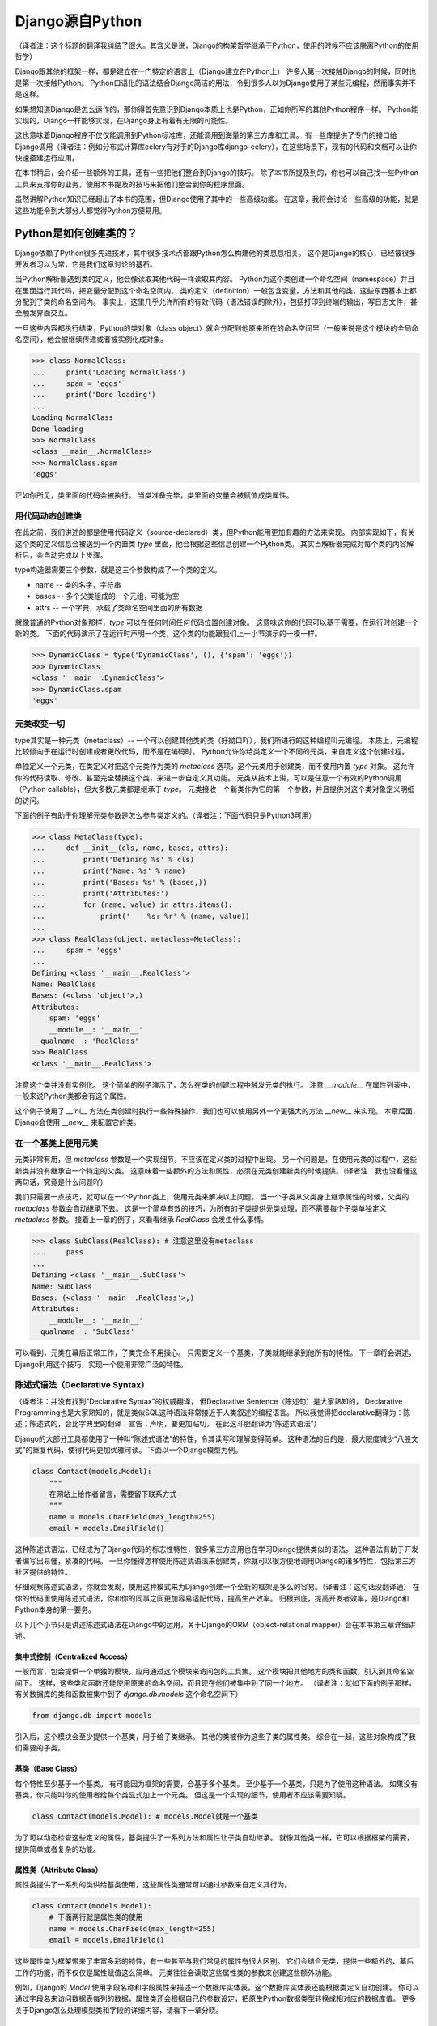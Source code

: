 Django源自Python
****************

（译者注：这个标题的翻译我纠结了很久。其含义是说，Django的构架哲学继承于Python，使用的时候不应该脱离Python的使用哲学）

Django跟其他的框架一样，都是建立在一门特定的语言上（Django建立在Python上）
许多人第一次接触Django的时候，同时也是第一次接触Python。
Python口语化的语法结合Django简洁的用法，令到很多人以为Django使用了某些元编程，然而事实并不是这样。

如果想知道Django是怎么运作的，那你得首先意识到Django本质上也是Python，正如你所写的其他Python程序一样。
Python能实现的，Django一样能够实现，在Django身上有着有无限的可能性。

这也意味着Django程序不仅仅能调用到Python标准库，还能调用到海量的第三方库和工具。
有一些库提供了专门的接口给Django调用（译者注：例如分布式计算库celery有对于的Django库django-celery），在这些场景下，现有的代码和文档可以让你快速搭建运行应用。

在本书稍后，会介绍一些额外的工具，还有一些把他们整合到Django的技巧。
除了本书所提及到的，你也可以自己找一些Python工具来支撑你的业务，使用本书提及的技巧来把他们整合到你的程序里面。

虽然讲解Python知识已经超出了本书的范围，但Django使用了其中的一些高级功能。
在这章，我将会讨论一些高级的功能，就是这些功能令到大部分人都觉得Python方便易用。

Python是如何创建类的？
===================

Django依赖了Python很多先进技术，其中很多技术点都跟Python怎么构建他的类息息相关。
这个是Django的核心，已经被很多开发者习以为常，它是我们这章讨论的基石。

当Python解析器遇到类的定义，他会像读取其他代码一样读取其内容。
Python为这个类创建一个命名空间（namespace）并且在里面运行其代码，把变量分配到这个命名空间内。
类的定义（definition）一般包含变量，方法和其他的类，这些东西基本上都分配到了类的命名空间内。
事实上，这里几乎允许所有的有效代码（语法错误的除外），包括打印到终端的输出，写日志文件，甚至触发界面交互。

一旦这些内容都执行结束，Python的类对象（class object）就会分配到他原来所在的命名空间里（一般来说是这个模块的全局命名空间），他会被继续传递或者被实例化成对象。

>>> class NormalClass:
...     print('Loading NormalClass')
...     spam = 'eggs'
...     print('Done loading')
...
Loading NormalClass
Done loading
>>> NormalClass
<class __main__.NormalClass>
>>> NormalClass.spam
'eggs'

正如你所见，类里面的代码会被执行。
当类准备完毕，类里面的变量会被赋值成类属性。

用代码动态创建类
--------------

在此之前，我们讲述的都是使用代码定义（source-declared）类，但Python能用更加有趣的方法来实现。
内部实现如下，有关这个类的定义信息会被送到一个内置类 *type* 里面，他会根据这些信息创建一个Python类。
其实当解析器完成对每个类的内容解析后，会自动完成以上步骤。

type构造器需要三个参数，就是这三个参数构成了一个类的定义。

- name -- 类的名字，字符串
- bases -- 多个父类组成的一个元组，可能为空
- attrs -- 一个字典，承载了类命名空间里面的所有数据

.. seealso::

    兼容性：Python2的新式类

    这章我们谈的其实是，自Python2.2引进的新式Python类（new-style class）。
    旧式类（old-style class）已经被Python3完全移除，但如果你还在使用Python2，你需要强制使用新式类。
    使用新式类很简单，只要保证你的类继承内置类型 *object* 即可。

    所有的Django类都继承自 *object*，所以你可以用上新式类的所有特性而不用做额外的工作。
    但是你依然需要清楚了解新式类与旧式类的区别。

就像普通的Python对象那样，*type* 可以在任何时间任何代码位置创建对象。
这意味这你的代码可以基于需要，在运行时创建一个新的类。
下面的代码演示了在运行时声明一个类，这个类的功能跟我们上一小节演示的一模一样。

>>> DynamicClass = type('DynamicClass', (), {'spam': 'eggs'})
>>> DynamicClass
<class '__main__.DynamicClass'>
>>> DynamicClass.spam
'eggs'

.. seealso::

    关于type()的注意事项

    手动使用type()创建类，很容易会出现重名的情况。
    即使类所在的模块位置，可以通过设置第三个参数attrs['__module__']来实现。
    虽然这些特性非常有用，本书后面章节将会展示，他是怎么令到内省（introspection）出现问题。

    你完全可以在同一个模块创建两个相同名字的类，但你的代码根本不能区分这两个相同名字的类（译者注：就像同一个变量被多次赋值那样）。
    在一些场景下这可能不是问题，但值得你留意。

元类改变一切
-----------

type其实是一种元类（metaclass）-- 一个可以创建其他类的类（好拗口吖），我们所进行的这种编程叫元编程。
本质上，元编程比较倾向于在运行时创建或者更改代码，而不是在编码时。
Python允许你给类定义一个不同的元类，来自定义这个创建过程。

单独定义一个元类，在类定义时把这个元类作为类的 *metaclass* 选项，这个元类用于创建类，而不使用内置 *type* 对象。
这允许你的代码读取、修改、甚至完全替换这个类，来进一步自定义其功能。
元类从技术上讲，可以是任意一个有效的Python调用（Python callable），但大多数元类都是继承于 *type*。
元类接收一个新类作为它的第一个参数，并且提供对这个类对象定义明细的访问。

下面的例子有助于你理解元类参数是怎么参与类定义的。（译者注：下面代码只是Python3可用）

>>> class MetaClass(type):
...     def __init__(cls, name, bases, attrs):
...         print('Defining %s' % cls)
...         print('Name: %s' % name)
...         print('Bases: %s' % (bases,))
...         print('Attributes:')
...         for (name, value) in attrs.items():
...             print('    %s: %r' % (name, value))
...
>>> class RealClass(object, metaclass=MetaClass):
...     spam = 'eggs'
...
Defining <class '__main__.RealClass'>
Name: RealClass
Bases: (<class 'object'>,)
Attributes:
    spam: 'eggs'
    __module__: '__main__'
__qualname__: 'RealClass'
>>> RealClass
<class '__main__.RealClass'>

注意这个类并没有实例化。
这个简单的例子演示了，怎么在类的创建过程中触发元类的执行。
注意 *__module__* 在属性列表中，一般来说Python类都会有这个属性。

这个例子使用了 *__ini__* 方法在类创建时执行一些特殊操作，我们也可以使用另外一个更强大的方法 *__new__* 来实现。
本章后面，Django会使用 *__new__* 来配置它的类。

.. seealso::

    兼容性：在Python2中使用元类

    Python3可以在类定义的时候直接传递参数，就像这里展示的 *metaclass* 参数一样。
    在Python2中，元类会被赋值到一个类变量　*__metaclass__* 里。
    事实上他们的效果一致，唯一的不同只是语法上的改变。

在一个基类上使用元类
------------------

元类非常有用，但 *metaclass* 参数是一个实现细节，不应该在定义类的过程中出现。
另一个问题是，在使用元类的过程中，这些新类并没有继承自一个特定的父类。
这意味着一些额外的方法和属性，必须在元类创建新类的时候提供。（译者注：我也没看懂这两句话，究竟是什么问题吖）

我们只需要一点技巧，就可以在一个Python类上，使用元类来解决以上问题。
当一个子类从父类身上继承属性的时候，父类的 *metaclass* 参数会自动继承下去。
这是一个简单有效的技巧，为所有的子类提供元类处理，而不需要每个子类单独定义 *metaclass* 参数。
接着上一章的例子，来看看继承 *RealClass* 会发生什么事情。

>>> class SubClass(RealClass): # 注意这里没有metaclass
...     pass
...
Defining <class '__main__.SubClass'>
Name: SubClass
Bases: (<class '__main__.RealClass'>,)
Attributes:
    __module__: '__main__'
__qualname__: 'SubClass'

可以看到，元类在幕后正常工作，子类完全不用操心。
只需要定义一个基类，子类就能继承到他所有的特性。
下一章将会讲述，Django利用这个技巧，实现一个使用非常广泛的特性。

陈述式语法（Declarative Syntax）
------------------------------

（译者注：并没有找到"Declarative Syntax"的权威翻译，
但Declarative Sentence（陈述句）是大家熟知的，
Declarative Programming也是大家熟知的，就是类似SQL这种语法非常接近于人类叙述的编程语言。
所以我觉得把declarative翻译为：陈述；陈述式的，会比字典里的翻译：宣告；声明，要更加贴切，
在此这斗胆翻译为“陈述式语法”）

Django的大部分工具都使用了一种叫“陈述式语法”的特性，令其读写和理解变得简单。
这种语法的目的是，最大限度减少“八股文式”的重复代码，使得代码更加优雅可读。
下面以一个Django模型为例。

.. code-block:: python

    class Contact(models.Model):
        """
        在网站上给作者留言，需要留下联系方式
        """
        name = models.CharField(max_length=255)
        email = models.EmailField()

这种陈述式语法，已经成为了Django代码的标志性特性，很多第三方应用也在学习Django提供类似的语法。
这种语法有助于开发者编写出易懂，紧凑的代码。
一旦你懂得怎样使用陈述式语法来创建类，你就可以很方便地调用Django的诸多特性，包括第三方社区提供的特性。

仔细观察陈述式语法，你就会发现，使用这种模式来为Django创建一个全新的框架是多么的容易。（译者注：这句话没翻译通）
在你的代码里使用陈述式语法，你和你的同事之间更加容易适配代码，提高生产效率。
归根到底，提高开发者效率，是Django和Python本身的第一要务。

以下几个小节只是讲述陈述式语法在Django中的运用，关于Django的ORM（object-relational mapper）会在本书第三章详细讲述。

集中式控制（Centralized Access）
^^^^^^^^^^^^^^^^^^^^^^^^^^^^^

一般而言，包会提供一个单独的模块，应用通过这个模块来访问包的工具集。
这个模块把其他地方的类和函数，引入到其命名空间下。
这样，这些类和函数还能使用原来的命名空间，而且现在他们被集中到了同一个地方。
（译者注：就如下面的例子那样，有关数据库的类和函数被集中到了 *django.db.models* 这个命名空间下）

.. code-block:: python

    from django.db import models

引入后，这个模块会至少提供一个基类，用于给子类继承。
其他的类被作为这些子类的属性类。
综合在一起，这些对象构成了我们需要的子类。

基类（Base Class）
^^^^^^^^^^^^^^^^

每个特性至少基于一个基类。
有可能因为框架的需要，会基于多个基类。
至少基于一个基类，只是为了使用这种语法。
如果没有基类，你只能叫你的使用者给每个类显式加上一个元类。
但这是一个实现的细节，使用者不应该需要知晓。

.. code-block:: python

    class Contact(models.Model): # models.Model就是一个基类

为了可以动态检查这些定义的属性，基类提供了一系列方法和属性让子类自动继承。
就像其他类一样，它可以根据框架的需要，提供简单或者复杂的功能。


属性类（Attribute Class）
^^^^^^^^^^^^^^^^^^^^^^^

属性类提供了一系列的类供给基类使用，这些属性类通常可以通过参数来自定义其行为。

.. code-block:: python

    class Contact(models.Model):
        # 下面两行就是属性类的使用
        name = models.CharField(max_length=255)
        email = models.EmailField()

这些属性类为框架带来了丰富多彩的特性，有一些甚至与我们常见的属性有很大区别。
它们会结合元类，提供一些额外的、幕后工作的功能，而不仅仅是属性赋值这么简单。
元类往往会读取这些属性类的参数来创建这些额外功能。

例如，Django的 *Model* 使用字段名称和字段属性来描述一个数据库实体表，这个数据库实体表还能根据类定义自动创建。
你可以通过字段名来访问数据表每列的数据，属性类还会根据自己的参数设定，把原生Python数据类型转换成相对应的数据库值。
更多关于Django怎么处理模型类和字段的详细内容，请看下一章分晓。

属性类排序
"""""""""

人们在使用陈述式语法的时候，有可能会感到困惑，因为Python字典是无序的，他并不能记录值被赋值的顺序。
在检视一个命名空间字典时，其实我们无法确认这些键的定义顺序（译者注：命名空间本质上就是一个字典，键就是里面定义的变量名称），当然我们还是有办法解决的。
如果框架需要遍历它的这些特殊属性，或者把这些属性展示给终端用户、程序员，那么，能以定义顺序来访问这些属性是有益处的。
这给了程序员一个控制属性顺序的机会，而不是任由程序语言来控制属性的顺序。

一个简单的解决方案是，让属性类自己来记录它们实例化的顺序，元类以此来排序。
当属性类都继承自一个特定的基类时，我们可以使用这个方法来记录属性类被实例化了多少次，并把次数赋值给属性类。

.. code-block:: python

    class BaseAttribute(object):
        creation_counter = 1
        def __init__(self):
            self.creation_counter = BaseAttribute.creation_counter
            BaseAttribute.creation_counter += 1

实例化的对象跟类不在同一个命名空间里，所以所有这个类的实例化对象都会有一个creation_counter属性，实例化时作为排序的依据。
解决属性类排序的方案有很多，但Django就是使用这个方法，来给模型和表单两者的字段排序。

类的定义
^^^^^^^


模块里面有了这些类， 我们创建一个应用类就简单多了，只需要定义一些子类和属性类。
不同框架的属性类名字有可能不一样，使用的时候，也会根据情况使用相应的类或者组合。
属性类还可能有一些保留名称，你在定义属性名称的时候不要使用这些保留名称，否则就会引起冲突，但是这种问题还是比较罕见的。
在你开发一个新框架时，如果用上这种陈述式语法，不建议设计使用保留名称。
一个通用原则是，开发者应该拥有最大的灵活性，而框架不应该干预。

.. code-block:: python

    from django.db import models

    class Contact(models.Model):
        """
        在网站上给作者留言，需要留下联系方式
        """
        name = models.CharField(max_length=255)
        email = models.EmailField()

上面这小段代码，框架已经把一大堆附加功能塞进新类 *Contact* 里，而不需要程序员手工来处理这个过程。
还需要注意的是，所有的这些属性类都是由同一个基础模块提供，并且实例化后赋值给模型。

一个类的定义有着无限潜力，不会仅限于框架提供的这些功能。
只要你写的是合法Python代码，你的类就可以包含大量的方法和其他属性，顺便混杂上框架提供的功能。

常见的鸭子类型（Duck Typing）协定
==============================

你可能已经听过这个古老的格言，“如果它走起路来像一只鸭子，叫起来像一只鸭子，那他就是一只鸭子”。
莎士比亚在写罗密欧与朱丽叶的时候，把这演绎得更加浪漫，“名称有什么关系？玫瑰不叫玫瑰，依然芳香如故。”。
上面反复强调的是，一个对象的名称并不影响它原本的功能。
其中心思想是，不管它身上已经贴了多少个标签，你都可以根据它的行为表现，合理认为它是什么东西。

在Python里，或者其他的一些语言，把这个概念扩展到了对象类型。
这时候，不再需要依赖某些基类或者接口，来定义一个对象可以做什么。
只要它实现了所需要的属性和方法，能够达到期望的目的就可以了。
在Python里一个广为人知的例子就是：*类文件对象（file-like object）* 。
任何对象只要实现了几个必要的方法，它就可以被视作Python文件对象。
利用这一点，很多库会返回他们自己的对象，其他函数可以把这些对象当作文件对象处理。
但同时这些对象又保留了一些特殊的属性，例如是否只读、被压缩、被加密、从某个互联网的源下载下来的，等等。

就像其他语言那样，同一个对象可以同时有多个接口，Python对象也可以同时有不止一种鸭子类型。
这并不是很常见，举个例子，在某些场景下，一个对象可能需要表现为一个字典，在其他场景下，需要表现为一个列表。
Django的 *HttpResponse* 对象就继承了这些行为（译者注：有时候是字典，有时候是列表），与此同时，还模仿了一个已打开（open）的文件对象。

在Django里，很多工具集都利用了鸭子类型，而不是定义一个特殊的基类。
这些工具集的特性定义了鸭子类型协议，为了使用到这些协议，对象必须提供相应的方法和属性。（译者注：什么分类协议？翻译不清楚了，这句话是我猜的）
大部分协议都可以在Django官方文档里面找到，本书会讲述更多的有关协议。
你会看到Django的一些超能力，其实也是利用了这个技术点。

下面的章节会描述一小部分大家用得比较多的Python协议，Django的构架大量使用了这些协议，你也可以在很多大型的Python库里看到这些协议的身影。

调用（Callable）
--------------

Python不但允许代码从源代码执行，任何行为与函数一致，可被调用的东西，都可以被执行。
所有的函数、类、方法，都是默认可被调用的。
实例化后的对象，可以通过提供一个方法，令自己像函数那样可被调用。

__call__(self[，...])
^^^^^^^^^^^^^^^^^^^^^

当一个实例化的对象，像函数那样被调用时，会执行这个方法。
这个方法跟其他普通的成员函数没什么两样，唯一的不同是，当对象被调用时它会被执行。

>>> class Multiplier(object):
...     def __init__(self, factor):
...         self.factor = factor
...     def __call__(self, value):
...         return value * self.factor
...
>>> times2 = Multiplier(2)
>>> times2(5)
10
>>> times2(10)
20
>>> times3 = Multiplier(3)
>>> times3(10)
30

Python提供了一个内置函数，来帮助判断一个对象是否可调用。
*callable()* 函数仅接受一个参数，返回 *True* 或者 *False* ，来判断一个对象是否能够像一个函数那样被调用。

>>> class Basic(object):
...     pass
...
>>> class Callable(object):
...     def __call__(self):
...         return "Executed!"
...
>>> b = Basic()
>>> callable(b)
False
>>> c = Callable()
>>> callable(c)
True

字典（Dictionary）
----------------

字典使用一个对象，来储存键和值的影射（mapping）（译者注：也就是我们常说的键值对）。
大部分的编程语言都有类似字典这种形式的数据结构，其他语言会叫他“hashes”、“maps”、“associative arrays”（译者注：分别是redis的哈希表，java的容器，php的其中一种数组形式）。
通常只需要通过指定的键，就可以访问相应的值。
Python的字典提供了很多方法，在颗粒度更细的层次下，进行底层影射的操控。
对象需要提供一些方法，使得它能像一个字典那样被使用，参考Python库文档可以得到更详细的描述。

__contains__(self,key)
^^^^^^^^^^^^^^^^^^^^^^

当使用 *in* 操作符时，此函数会被调用。
如果这个键（key）存在于底层影射中，则返回 *True*，否则返回 *False*。
这个函数永远不应该返回一个异常。

__getitem__(self,key)
^^^^^^^^^^^^^^^^^^^^^

如果这个键（key）存在于底层影射中，则返回跟这个键影射的值，否则应该抛出 *KeyError* 异常。

__setitem__(self,key,value)
^^^^^^^^^^^^^^^^^^^^^^^^^^^

这会根据指定键（key）来储存这个值（value），如果底层已经有这个键的影射，则把新的值覆盖旧值。

>>> class CaseInsensitiveDict(dict):
...     def __init__(self, **kwargs):
...         for key, value in kwargs.items():
...             self[key.lower()] = value
...     def __contains__(self, key):
...         return super(CaseInsensitiveDict, self).__contains__(key.lower())
...     def __getitem__(self, key):
...         return super(CaseInsensitiveDict, self).__getitem__(key.lower())
...     def __setitem__(self, key, value):
...         super(CaseInsensitiveDict, self).__setitem__(key.lower(), value)
...
>>> d = CaseInsensitiveDict(SpAm='eggs')
>>> 'spam' in d
True
>>> d['SPAM']
'eggs'
>>> d['sPaM'] = 'burger'
>>> d['SpaM']
'burger'

字典是需要能够 *可迭代（iterable）* 的，使用键的列表就可以循环字典的内容。
阅读下面 “可迭代” 小节来获取更多内容。

文件
----

正如之前所说，文件被广泛应用于获取信息的场景中。
Python库提供来类文件对象（file-like object），应用于与文件相关的函数中。
类文件对象不需要实现下面所有的方法，而是根据实际需要，实现相应的方法。
有了这种文件协议，对象可以很方便地实现读、写、读写兼备。
下面没有列出所有的方法，只列出了一些使用率比较高的。
你可以在Python标准库文档里，找到一份完整的文件协议方法清单，确保你会去查看文档获取更多细节。

read(self,[size])
^^^^^^^^^^^^^^^^^

从对象或者是它的信息源处获取数据。
可选参数 *size* 表示需要获取多少字节数据。
假如没有这个参数，函数应该返回尽可能多的数据（经常是整个文件，也可能是某个网络接口所有可用的字节)。

write(self,str)
^^^^^^^^^^^^^^^

把指定的 *str* 写进对象或者是它的信息源。

close(self)
^^^^^^^^^^^

关闭那些不再需要访问的文件。
可以用来释放出已经分配的内存资源，把文件内容提交到硬盘，或者只是为了满足协议的调用。
如果这个方法没有提供什么特殊的功能，它应该避免任何不必要的错误。

.. seealso::

    一个非常宽松的协议

    类文件对象有很多变种，因为这个协议是Python定义的，最为宽松的协议之一。
    有一小部分功能，比如：缓冲区输出、允许随机访问数据，等等，在一些场景里其实并不适用。
    所以在这些场景下设计的对象，会选择性地不实现某些方法。
    例如将会在第七章讲述到的，Django的HttpResponse对象，只允许按顺序写，所以它并不实现 *read()* 、 *seek()* 、 *tell()* ，假如在一些操作文件的库里使用它，可能会发生错误。

    常见的做法是，把这些不会用到的方法留空不实现，当访问到这些方法时，自然会抛出 *AttributeError* 异常。
    在一些场景下，程序员有可能需要去实现这些方法，但也只是简单抛出 *NotImplementedError* 异常，显示一个描述性更加强的信息。
    你必须在文档里面清楚写明，你的对象实现了什么协议。
    以防用户把这些对象当作标准文件使用，对于冒出的错误一头雾水，特别是在使用第三方库的时候。

可迭代的（Iterable）
------------------

假如一个对象作为参数传进内置函数 *iter()* 里，并且返回了一个迭代器（iterator），那么这个对象就可以被视为 *可迭代的（iterable）*。
*iter()* 在for循环里面经常会被隐式调用。
所有的列表、元组、字典都是可迭代的。
还有当新式类（new-style class）实现了以下方法后，也可以变成可迭代的。

__iter__(self)
^^^^^^^^^^^^^^

这个方法会在 *iter()* 里被隐式调用，并且返回一个迭代器，使得Python可以利用这个迭代器，从对象里获取元素。
我们常常会把 *__iter__()* 变成生成器函数，然后用这个生成器函数来生成一个迭代器，详细的内容会在下面“生成器”章节讲述。

>>> class Fibonacci(object):
...     def __init__(self, count):
...         self.count = count
...     def __iter__(self):
...         # 译者注：当iter()调用这个函数的时候，因为这个函数里面使用了yield，所以它会返回一个生成器对象，这个生成器对象同时也是一个迭代器
...         a, b = 0, 1
...         for x in range(self.count):
...             if x < 2:
...                 yield x
...             else:
...                 c = a+ b
...                 yield c
...                 a, b = b, c
...
>>> for x in Fibonacci(5):
...     print(x)
...
0
1
1
2
3
>>> for x in Fibonacci(10):
...     print(x)
...
0
1
1
2
3
5
8
13
21
34

迭代器
^^^^^

当使用内置函数 *iter()* 处理一个对象时，我们希望它返回一个迭代器，进而使用这个迭代器从对象中以序列的形式获取元素。
迭代器被用来单向遍历可用元素，每次只返回一个值，一直到没有为止。
对于一个非常大的集合而言，每次只取一个元素，要比一次性把元素加载到一个列表里更有效率。

next(self)
""""""""""

这是迭代器中唯一用到的方法，它会返回一个元素。
（译者注：注意“迭代器”和“迭代器协议”（iterator protocol）的区别，只要实现了 *next()* 方法即为迭代器，但迭代器协议需要把 *__iter()__* 方法也实现，并且约定返回自身）
如何返回元素，取决于这个迭代器是设计用来干嘛的，当它必须返回一个且只有一个元素。
当这个元素被所谓的迭代器处理后， *next()* 再次被调用，继续返回下一个元素。

一旦所有可用元素都被耗尽， *next()* 通过抛出 *StopIteration* 异常，来告诉Python停止使用迭代器，并在循环后继续运行。
Python会不断调用 *next()* 直到一个异常被抛出，形成了一个无限循环。
要么使用 *StopIteration* 优雅停止循环，要么使用另外一个异常，这引出一个更加麻烦的问题。

（译者注：下面的例子跟上面的例子实现的功能其实是一样的，不同的是，上面的例子利用yield关键字，让Python帮忙生成了一个迭代器，而下面的例子则是手工完成了这个迭代器。）

.. code-block:: python

    class FibonacciIterator(object):
        def __init__(self, count):
            self.a = 0
            self.b = 1
            self.count = count
            self.current = 0
        def __next__(self):
            self.current += 1
            if self.current > self.count:
                raise StopIteration
            if self.current < 3:
                return self.current - 1
            c = self.a + self.b
            self.a = self.b
            self.b = c
            return c
        next = __next__
        def __iter__(self):
            # 它自己本身就是迭代器，所以返回自身
            return self

    class Fibonacci(object):
        def __init__(self, count):
            self.count = count
        def __iter__(self):
            return FibonacciIterator(self.count)

注意上面的迭代器（FibonacciIterator）不需要显式定义 *__iter__()* 也能正常使用。
包含这个方法只是为了说明，在循环里也可以直接使用迭代器（译者注：而不需要Fibonacci在外层再包装了下）。

.. seealso::

    兼容性：在Python2中使用迭代器

    Python3对于迭代器只有一个非常小的改变。
    在这里的 *__next__()* 方法在Python3之前叫做 *next()* 。
    注意Python3添加的这个下划线。
    Python3的这个改变，是为了遵从Python魔术方法的命名习惯，魔术方法就是在方法名字的前后添加双下划线。

    如果你需要同时支持Python2和3，解决方法也很简单。
    就像Fibonacci例子那样，在定义 *__next__()* 之后，你可以把 *__next__()* 方法直接赋值给 *next* ： *next = __next__* 。
    这句话可以放到类定义里面的任何位置，但他最好紧接着 *__next__* 方法后面，这可以令代码保持紧凑。

生成器(Generator)
^^^^^^^^^^^^^^^^

（译者注：可迭代的、迭代器、生成器函数（generator function）、生成器对象（generator object），这四个概念比较容易混淆，我在这里总结下。
一个对象是否可迭代，看它的 *__iter__* 函数是否返回迭代器。
一个对象是否迭代器，看它有没有 *next* 函数。
迭代器不一定是可迭代的，它们之间没有必然的关系，只是名字都带有“迭代”二字而已。
一个函数是否为生成器函数，看它函数体内有没有 *yield* 语句。
当生成器被当作函数调用，它返回的是一个生成器对象实例。
这个生成器对象实例，其实是迭代器（因为它有 *next* 函数），它同时也是可迭代的（它的 *__iter__* 函数返回自己，也就是一个迭代器）。
生成器（Generator）其实不是一个严谨的语法元素，只是口语上的范指，以防混淆，下面的翻译只会使用：生成器函数、生成器对象。
）

正如上面斐波纳契（Fibonacci）数列的例子（译者注：第一个Fibonacci的例子），我们可以利用生成器函数来生成简单迭代器，而不需要定义一个单独的迭代器类（译者注：就像第二个Fibonacci例子那样单独定义了一个FibonacciIterator迭代器类）。
Python判断一个函数是否生成器函数的标准是：这个函数里面有没有 *yield* 语句，这会使得这个函数的行为与其他函数有所不同。

当调用一个生成器函数时，Python不会立马执行它的代码。
这时，它会返回一个迭代器（生成器对象），这个迭代器的 *next()* 方法会调用函数体代码，一直运行到第一个 *yield* 语句的位置。
yield语句的返回值，会当作 *next()* 方法的结果返回，这时候生成器对象就得到了这个运算结果。

当下一次迭代器再调用 *next()* 函数时，Python继续在生成器函数上一次离开的地方开始执行，它的所有变量都保持原来离开的状态不变。
Python遇到 *yield* 语句会不断重复这个过程，就像使用一个循环来yield这个值。
当这个函数结束的时候，不再yield出一个值来，这个迭代器会自动抛出 *StopIteration* 异常来告诉循环是时候结束了，接下来的代码会继续运行。

序列（Squence）
-------------

迭代器描述了这么一个对象：你每次可以从这个对象获取一个值，而且我们知道这个对象储存了所有这些值。
这种对象就叫 *序列*。
列表和元组，是两种最广为人知的序列类型。
作为可迭代的元素，序列也使用 *__iter__()* 方法来逐个返回他们的值。但由于这些值是可被预见的，我们可以使用上一些附加的功能。

__len__(self)
^^^^^^^^^^^^^

当所有值都是可用时，序列会有一个确定的长度，你可以用内置函数 *len()* 来获取这个长度。
它的内部实现是：*len()* 会检查对象是否有 *__len__()* 方法，有的话则使用它来获取序列的长度。
因此，*__len__()* 应该返回一个整数，也就是这个序列包含元素的个数。

理论上，*__len__()* 不需要知道里面有什么元素，只需要知道里面有多少个元素。
因为不可能有半个元素出现，一个元素要么存在要么不存在，*__len__()* 应该返回一个整数。
即使返回的不是整数，*len()* 也会强制返回一个整数。

>>> class FibonacciLength(Fibonacci):
...     def __len__(self):
...         return self.count
...
>>> len(FibonacciLength(10))
10
>>> len(FibonacciLength(2048))
2048

__getitem__(self)和 __setitem(self,value)
^^^^^^^^^^^^^^^^^^^^^^^^^^^^^^^^^^^^^^^^^

在一个序列里面，所有的值都已经是排序好的，所以是可以通过它们在序列里的索引，来访问某个相应的值。
访问的语法与字典完全一致，所以Python复用之前字典的两个方法。
这能让序列自定义它每个值会被怎么访问，或者限制序列设置新的值，做到只读的效果。

开挂的函数（Augmenting Function）
============================

（译者注：Augmenting Function应该有更加优美的译法，augmented matrix就是增广矩阵）
除了标准声明和调用外，Python还提供了多种方式，让你使用有趣的方法来调用函数。
Django使用这些技术点来高效重用代码。
你也可以在你的应用里使用相同的技术，皆因它们是标准Python的一部分。

额外的参数（Excess Argument）
--------------------------

在运行的时候，不总是能预先知道，有什么参数提供了给函数。
Django就经常出现这种情况，在子类自己被配置恰当之前，类方法已经在源代码里被定义了。（译者注：这句话说的究竟是什么场景下会出现？）
另外一个常见的场景是，一个函数可以接受很多种不同对象作为参数。
此外还有些场景是，为了其他应用可以使用这一系列的API， 函数调用回自己本身。（译者注：链式函数？）

为了应对以上场景，Python还提供了两种“动态”的方式来定义函数参数，允许函数接受额外参数，而不受显式定义参数的限制。
下面将介绍这些"额外"的参数。

注意 *args* 和 *kwargs* 的名字仅仅是Python的命名惯例，你也可以用其他的名字。
作为函数参数，你可能会根据自己的喜好来命名他们。
但如果跟标准Python惯例保持一致，你的代码对于其他程序员来说，可读性就更高了。

位置参数（Positional Arguments）
^^^^^^^^^^^^^^^^^^^^^^^^^^^^^

在参数前加一个星号，函数就可以接受任意多个位置参数。

>>> def multiply(*args):
...     total = 1
...     for arg in args:
...     total *= arg
...     return total
...
>>> multiply(2, 3)
6
>>> multiply(2, 3, 4, 5, 6)
720

Python把这些位置参数放进一个元组里，你可以通过变量 *args* 进行访问。
如果定义了位置参数，但你实际使用又没有提供任何参数，一个空元组就会赋值到 *args* 。

关键词参数（Keyword Argments）
^^^^^^^^^^^^^^^^^^^^^^^^^^^

Python在参数前加两个星号，使函数支持任意多个关键词参数。

>>> def accept(**kwargs):
...     for keyword, value in kwargs.items():
...     print("%s -> %r" % (keyword, value))
...
>>> accept(foo='bar', spam='eggs')
foo -> 'bar'
spam -> 'eggs'

值得注意的是，*kwargs* 只是一个普通的Python字典，里面包含了参数的名字和值。
如果没有额外的关键词参数提供， *kwargs* 是一个空字典。

混合参数类型（Mixing Argument Types）
^^^^^^^^^^^^^^^^^^^^^^^^^^^^^^^^^^

你定义的标准参数，可能会跟位置参数和关键词参数一起使用。
把他们混在一起时要格外小心，因为他们的顺序会影响Python对其解析。
我们把参数分成四类，不是所有的分类都是必须的，但他们定义时必须依照以下顺序，不能跳过任何项。

- 必选参数（Required arguments）
- 可选参数（Optional arguments）
- 额外位置参数（Excess positional arguments）
- 额外关键词参数（Excess keyword arguments）

.. code-block:: python

    def complex_function(a, b=None, *c, **d):

之所以需要依照这个顺序，是因为函数传递进来的值，没有放置到其他参数下时， **args* 和 ***kwargs* 才能接收到值。
假如没有这个顺序，当你调用一个有位置参数的函数时，Python无法判断传进的值，是应该赋给定义好的参数还是额外位置参数。

还有需要注意的是，函数可以接受任意多个的必选参数和选填参数，但额外参数分别只能有一个。

传递参数的集合（Argument Collections）
^^^^^^^^^^^^^^^^^^^^^^^^^^^^^^^^^^

为了使函数可以接收到参数的集合，Python代码在调用函数时，使用之前的星号语法，则传递可以任意个数的参数。
使用这种方法来传递参数时，Python会把参数展开成一个普通的列表，

我们可以使用这种方法来进行Python调用，它可以和标准参数组合一起用，但仍然要遵从上面所说的优先级规则。

>>> def add(a, b, c):
...     return a + b + c
...
>>> add(1, 2, 3)
6
>>> add(a=4, b=5, c=6)
15
>>> args = (2, 3)
>>> add(1, *args)
6
>>> kwargs = {'b': 8, 'c': 9}
>>> add(a=7, **kwargs)
24
>>> add(a=7, *args)
Traceback (most recent call last):
...
TypeError: add() got multiple values for keyword argument 'a'
>>> add(1, 2, a=7)
Traceback (most recent call last):
...
TypeError: add() got multiple values for keyword argument 'a'

正如这个例子最后一行的描述，在显式传递关键词参数时，还需要传递一个元组作为额外位置参数，这时你要特别小心。
因为当Python展开这些额外的参数后，根据优先级规则，位置参数会优先解析。
在这个例子里，最后两个调用是完全一样的，Python分不清楚哪个值是赋值给 *a* 的。
（译者注：他说完全一样我就困惑了，虽然错误是一样的，但输入的参数不一样阿，这里可以深入挖掘了下）

装饰器
------

改变函数行为的常见方法还有 -- 把他用另外一个函数进行“装饰”。
装饰器也常常被称为“包装”（wrapping）函数，在调用原函数之前或者之后，执行一些额外代码。

装饰器的本质是，接收一些可执行玩意，然后再返回一些新的可执行玩意。
被装饰器返回的函数，稍后会被执行。（译者注：为什么是在装饰器执行后稍后执行？）
必须注意的是：保证原来的函数在这个过程中没有被遗弃，否则在不重新加载模块的情况下，你无法找回它。

装饰器可以在很多场景下使用，可以装饰一个你直接定义的函数，也可以装饰一个在其他地方定义的函数。
自Python2.4后，装饰器使用一种新语法来装饰函数。
在过去的Python版本里，使用的是一种稍微不同的语法，但其实装饰器的代码是一样的；唯一不同的是，装饰器应用在函数上时，使用的语法不一样。

.. code-block:: pycon

    >>> def decorate(func):
    ...     print('Decorating %s...' % func.__name__)
    ...     def wrapped(*args, **kwargs):
    ...         print("Called wrapped function with args:", args)
    ...         return func(*args, **kwargs)
    ...     print('done!')
    ...     return wrapped
    ...
    >>> # Python 2.4或以上
    >>> @decorate
    ... def test(a, b):
    ...     return a + b
    ...
    Decorating test...
    done!
    >>> test(13, 72)
    Called wrapped function with args: (13, 72)
    85
    >>> # Python 2.3 语法
    >>> def test(a, b):
    ...     return a + b
    ...
    >>> test = decorate(test)
    Decorating test...
    done!
    >>> test(13, 72)
    Called wrapped function with args: (13, 72)
    85

这种旧式的语法，是另外一种装饰函数的方式，当 *@* 语法不可用时，这种方式就可以派上用场了。
考虑到一个函数会在其他地方定义，但还是应该能够被装饰到。（译者注：这里想表达啥）
一个函数，被传递到装饰器里，返回一个新函数，新函数里把一切所需的都装饰好。
使用这种方式，任何可被调用的玩意，无论它来自哪，用来干啥，都可以被装饰器包装。

使用额外参数进行包装
-----------------

有时装饰器对于接收到的这个函数，需要一些额外信息来判断，应该对这个函数做些什么。
使用老的装饰器语法，或者装饰任意函数的时候（译者注：为什么装饰任意函数？），很容易就可以做到这个效果。
只需定义装饰器时，接受额外参数获取相应的信息，在函数被包装时，再提供这些信息。

>>> def test(a, b):
...     return a + b
...
>>> def decorate(func, prefix='Decorated'):
...     def wrapped(*args, **kwargs):
...         return '%s: %s' % (prefix, func(*args, **kwargs))
...     return wrapped
...
>>> simple = decorate(test)
>>> customized = decorate(test, prefix='Custom')
>>> simple(30, 5)
'Decorated: 35'
>>> customized(27, 15)
'Custom: 42'

然而，Python2.4的装饰器语法，令到这件原本简单的事情变复杂了。
当使用新语法的时候，装饰器永远只能接收仅此一个参数：需要包装的函数。
所以我们需要其他的方式，令到装饰器可以获取额外参数，但我们先得讨论一下“偏爱”（partials）

偏应用函数（Partial Application of Functions）
-------------------------------------------

（译者注：偏应用函数，听起来怪怪的，没想到更好的翻译）
一般地，函数在被调用的时候，需要传进所有必备的参数。
有时候，远在函数被调用之前，我们就预先知道所需参数。
在这些场景下，函数可以先代入一个或者几个参数，那样我们就可以在后面代入更少的参数。

为此，Python2.5在他的 *functools* 模块加入了 *partial* 对象。
*partial* 接收一个可执行对象，还有任意个数的额外参数，返回一个新的可执行对象。
这个新的可执行对象看上去跟原来的没变化，唯一不同是，在后面的使用中，不需要再代入这些已经预加载的参数。

>>> import functools
>>> def add(a, b):
... return a + b
...
>>> add(4, 2)
6
>>> plus3 = functools.partial(add, 3)
>>> plus5 = functools.partial(add, 5)
>>> plus3(4)
7
>>> plus3(7)
10
>>> plus5(10)
15

对于Python2.5之前的版本，Django提供了一个自己的 *partial* 实现 -- *curry*，位于 *django.utils.functional*（译者注：from django.utils.functional import curry）。
这个函数可以在Python2.3或者更高版本运行。

回到装饰器问题
------------

正如之前描述的那样，装饰器如果使用Python2.4的语法就会出现问题：当他们需要接收额外的参数，而语法只是提供了唯一一个参数 -- 被包装的函数本身。
使用偏应用技术，就可以在装饰器上预加载参数。
在使用前改装这个装饰器，下面的例子演示了在使用Python2.4新语法时，，用 *curry* (第九章描述的)来提供参数给装饰器。

>>> from django.utils.functional import curry
>>> @curry(decorate, prefix='Curried') # （译者注：注意这里，这里的装饰器其实是curry()函数返回的，别让语法糖弄头晕了）
... def test(a, b):
...     return a + b
...
>>> test(30, 5)
'Curried: 35'
>>> test(27, 15)
'Curried: 42'

但这仍然不是很方便，每次函数都需要通过 *curry* 来装饰另外一个函数。
另外一个更好的方法是，在装饰器内部直接来提供这个特性。
这需要装饰器里写一些额外的代码，但可以令到他更容易使用。

技巧就是，定义另一个能够接受参数的函数，再在函数里面定义这个装饰器，。
新的这个外层函数就会返回装饰器，稍后这个装饰器，将被当作普通的Python装饰器使用。
这次这个装饰器反过来会返回一个函数，在装饰过程完成后，会被下面的程序使用到。

这真的非常抽象，我们还是来看看下面的代码，功能跟之前的例子一致，但没有依赖到 *curry* 令到他更加容易使用。

>>> def decorate(prefix='Decorated'):
...     # 传进来的这个参数 prefix 会被继续传递到下面的函数
...     def decorator(func):
...         # This is called with func being the
...         # actual function being decorated
...         def wrapper(*args, **kwargs):
...             # 当真实函数被调用时，就会执行下面语句
...             return '%s: %s' % (prefix, func(*args, **kwargs))
...         # 把包装过的函数传出去
...         return wrapper
...     # 下面传出去的这个 decorator 会被Python当做一个普通的装饰器使用
...     return decorator
...
>>> @decorate('Easy')
... def test(a, b):
...     return a + b
...
>>> test(13, 17)
'Easy: 30'
>>> test(89, 121)
'Easy: 210'

在装饰器需要参数的场景下，使用这种技巧非常合适。
上面的例子中，假如装饰器不需要任何参数，为了使它正常工作，括号仍然是必须的。

>>> @decorate()
... def test(a, b):
...     return a + b
...
>>> test(13, 17)
'Decorated: 30'
>>> test(89, 121)
'Decorated: 210'
>>> @decorate
... def test(a, b):
...     return a + b
...
>>> test(13, 17)
Traceback (most recent call last):
  ...
TypeError: decorator() takes exactly 1 argument (2 given)

第二个例子失败的原因是，我们一开始没有调用 *decorate* 函数（译者注：他把 *decorate* 当装饰器了，应该是调用*decorate* 函数生成装饰器）。
因此，所有调用test的子请求，把发送他们的参数传递了给 *decorator* 而不是 *test*。
这是一个错误的使用，因此Python抛出一个错误。
这种场景比较难调试，因为准确的异常抛出，依赖于被包装的函数。

一个装饰器，有或者没有参数
----------------------




描述符
======

自省机制
=======


已应用技术点
==========

下一步
=====
































































